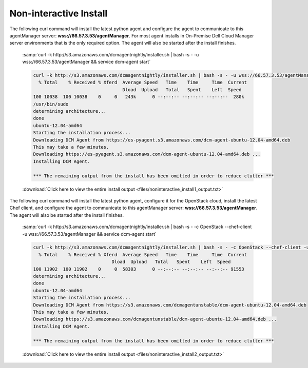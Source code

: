 .. raw:: latex
  
      \newpage

.. _agent_noninteractive_install:

Non-interactive Install
-----------------------

The following curl command will install the latest python agent and configure the agent to communicate to this agentManager server: **wss://66.57.3.53/agentManager**. 
For most agent installs in On-Premise Dell Cloud Manager server environments that is the only required option. The agent will also be started after the install finishes. 

  :samp:`curl -k http://s3.amazonaws.com/dcmagentnightly/installer.sh | bash -s - -u wss://66.57.3.53/agentManager  && service dcm-agent start`

  .. code-block:: text

    curl -k http://s3.amazonaws.com/dcmagentnightly/installer.sh | bash -s - -u wss://66.57.3.53/agentManager
      % Total    % Received % Xferd  Average Speed   Time    Time     Time  Current
                                     Dload  Upload   Total   Spent    Left  Speed
    100 10038  100 10038    0     0   243k      0 --:--:-- --:--:-- --:--:--  280k
    /usr/bin/sudo
    determining architecture...
    done
    ubuntu-12.04-amd64
    Starting the installation process...
    Downloading DCM Agent from https://es-pyagent.s3.amazonaws.com/dcm-agent-ubuntu-12.04-amd64.deb
    This may take a few minutes.
    Downloading https://es-pyagent.s3.amazonaws.com/dcm-agent-ubuntu-12.04-amd64.deb ...
    Installing DCM Agent.
    
    *** The remaining output from the install has been omitted in order to reduce clutter ***

  :download:`Click here to view the entire install output <files/noninteractive_install1_output.txt>`

The following curl command will install the latest python agent, configure it for the OpenStack cloud, install the latest Chef client, and configure the agent to communicate to
this agentManager server: **wss://66.57.3.53/agentManager**. The agent will also be started after the install finishes.

  :samp:`curl -k http://s3.amazonaws.com/dcmagentnightly/installer.sh | bash -s - -c OpenStack --chef-client -u wss://66.57.3.53/agentManager && service dcm-agent start`

  .. code-block:: text

    curl -k http://s3.amazonaws.com/dcmagentnightly/installer.sh | bash -s - -c OpenStack --chef-client -u wss://66.57.3.53/agentManager && service dcm-agent start
      % Total    % Received % Xferd  Average Speed   Time    Time     Time  Current
                                 Dload  Upload   Total   Spent    Left  Speed
    100 11902  100 11902    0     0  58303      0 --:--:-- --:--:-- --:--:-- 91553
    determining architecture...
    done
    ubuntu-12.04-amd64
    Starting the installation process...
    Downloading DCM Agent from https://s3.amazonaws.com/dcmagentunstable/dcm-agent-ubuntu-12.04-amd64.deb
    This may take a few minutes.
    Downloading https://s3.amazonaws.com/dcmagentunstable/dcm-agent-ubuntu-12.04-amd64.deb ...
    Installing DCM Agent.

    *** The remaining output from the install has been omitted in order to reduce clutter ***

  :download:`Click here to view the entire install output <files/noninteractive_install2_output.txt>`
